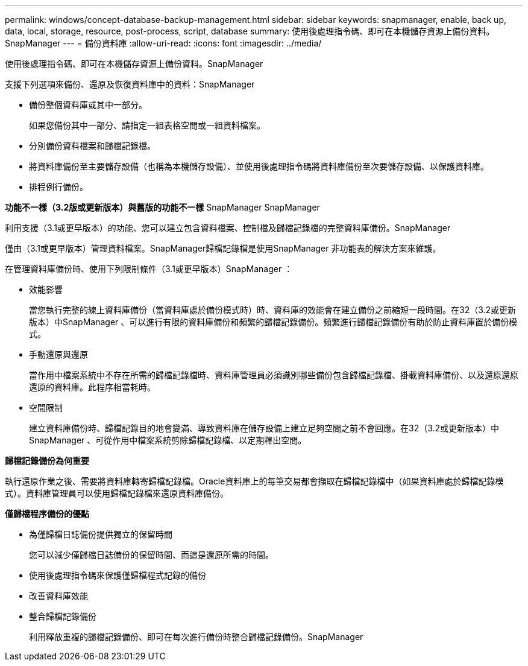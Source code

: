 ---
permalink: windows/concept-database-backup-management.html 
sidebar: sidebar 
keywords: snapmanager, enable, back up, data, local, storage, resource, post-process, script, database 
summary: 使用後處理指令碼、即可在本機儲存資源上備份資料。SnapManager 
---
= 備份資料庫
:allow-uri-read: 
:icons: font
:imagesdir: ../media/


[role="lead"]
使用後處理指令碼、即可在本機儲存資源上備份資料。SnapManager

支援下列選項來備份、還原及恢復資料庫中的資料：SnapManager

* 備份整個資料庫或其中一部分。
+
如果您備份其中一部分、請指定一組表格空間或一組資料檔案。

* 分別備份資料檔案和歸檔記錄檔。
* 將資料庫備份至主要儲存設備（也稱為本機儲存設備）、並使用後處理指令碼將資料庫備份至次要儲存設備、以保護資料庫。
* 排程例行備份。


*功能不一樣（3.2版或更新版本）與舊版的功能不一樣* SnapManager SnapManager

利用支援（3.1或更早版本）的功能、您可以建立包含資料檔案、控制檔及歸檔記錄檔的完整資料庫備份。SnapManager

僅由（3.1或更早版本）管理資料檔案。SnapManager歸檔記錄檔是使用SnapManager 非功能表的解決方案來維護。

在管理資料庫備份時、使用下列限制條件（3.1或更早版本）SnapManager ：

* 效能影響
+
當您執行完整的線上資料庫備份（當資料庫處於備份模式時）時、資料庫的效能會在建立備份之前縮短一段時間。在32（3.2或更新版本）中SnapManager 、可以進行有限的資料庫備份和頻繁的歸檔記錄備份。頻繁進行歸檔記錄備份有助於防止資料庫置於備份模式。

* 手動還原與還原
+
當作用中檔案系統中不存在所需的歸檔記錄檔時、資料庫管理員必須識別哪些備份包含歸檔記錄檔、掛載資料庫備份、以及還原還原還原的資料庫。此程序相當耗時。

* 空間限制
+
建立資料庫備份時、歸檔記錄目的地會變滿、導致資料庫在儲存設備上建立足夠空間之前不會回應。在32（3.2或更新版本）中SnapManager 、可從作用中檔案系統剪除歸檔記錄檔、以定期釋出空間。



*歸檔記錄備份為何重要*

執行還原作業之後、需要將資料庫轉寄歸檔記錄檔。Oracle資料庫上的每筆交易都會擷取在歸檔記錄檔中（如果資料庫處於歸檔記錄模式）。資料庫管理員可以使用歸檔記錄檔來還原資料庫備份。

*僅歸檔程序備份的優點*

* 為僅歸檔日誌備份提供獨立的保留時間
+
您可以減少僅歸檔日誌備份的保留時間、而這是還原所需的時間。

* 使用後處理指令碼來保護僅歸檔程式記錄的備份
* 改善資料庫效能
* 整合歸檔記錄備份
+
利用釋放重複的歸檔記錄備份、即可在每次進行備份時整合歸檔記錄備份。SnapManager


